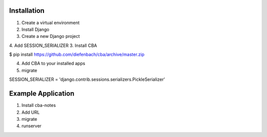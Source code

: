 Installation
============

1. Create a virtual environment
2. Install Django
3. Create a new Django project
4. Add SESSION_SERIALIZER
3. Install CBA

$ pip install https://github.com/diefenbach/cba/archive/master.zip

4. Add CBA to your installed apps
5. migrate

SESSION_SERIALIZER = 'django.contrib.sessions.serializers.PickleSerializer'

Example Application
===================

1. Install cba-notes
2. Add URL
3. migrate
4. runserver


